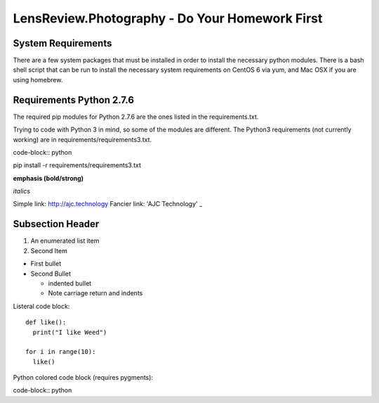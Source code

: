 LensReview.Photography - Do Your Homework First
===========================================================

System Requirements
--------------------------
There are a few system packages that must be installed in order to install the
necessary python modules.  There is a bash shell script that can be run to
install the necessary system requirements on CentOS 6 via yum, and Mac OSX if
you are using homebrew.


Requirements Python 2.7.6
--------------------------
The required pip modules for Python 2.7.6 are the ones listed in the
requirements.txt.

Trying to code with Python 3 in mind, so some of the modules are different.
The Python3 requirements (not currently working) are in requirements/requirements3.txt.

code-block:: python

pip install -r requirements/requirements3.txt


**emphasis (bold/strong)**

*italics*

Simple link: http://ajc.technology
Fancier link: 'AJC Technology' _

.. _AJC Technology: http://ajc.technology

Subsection Header
-----------------

#) An enumerated list item

#) Second Item

* First bullet

* Second Bullet

  * indented bullet

  * Note carriage return and indents

Listeral code block::

  def like():
    print("I like Weed")

  for i in range(10):
    like()

Python colored code block (requires pygments):

code-block:: python
